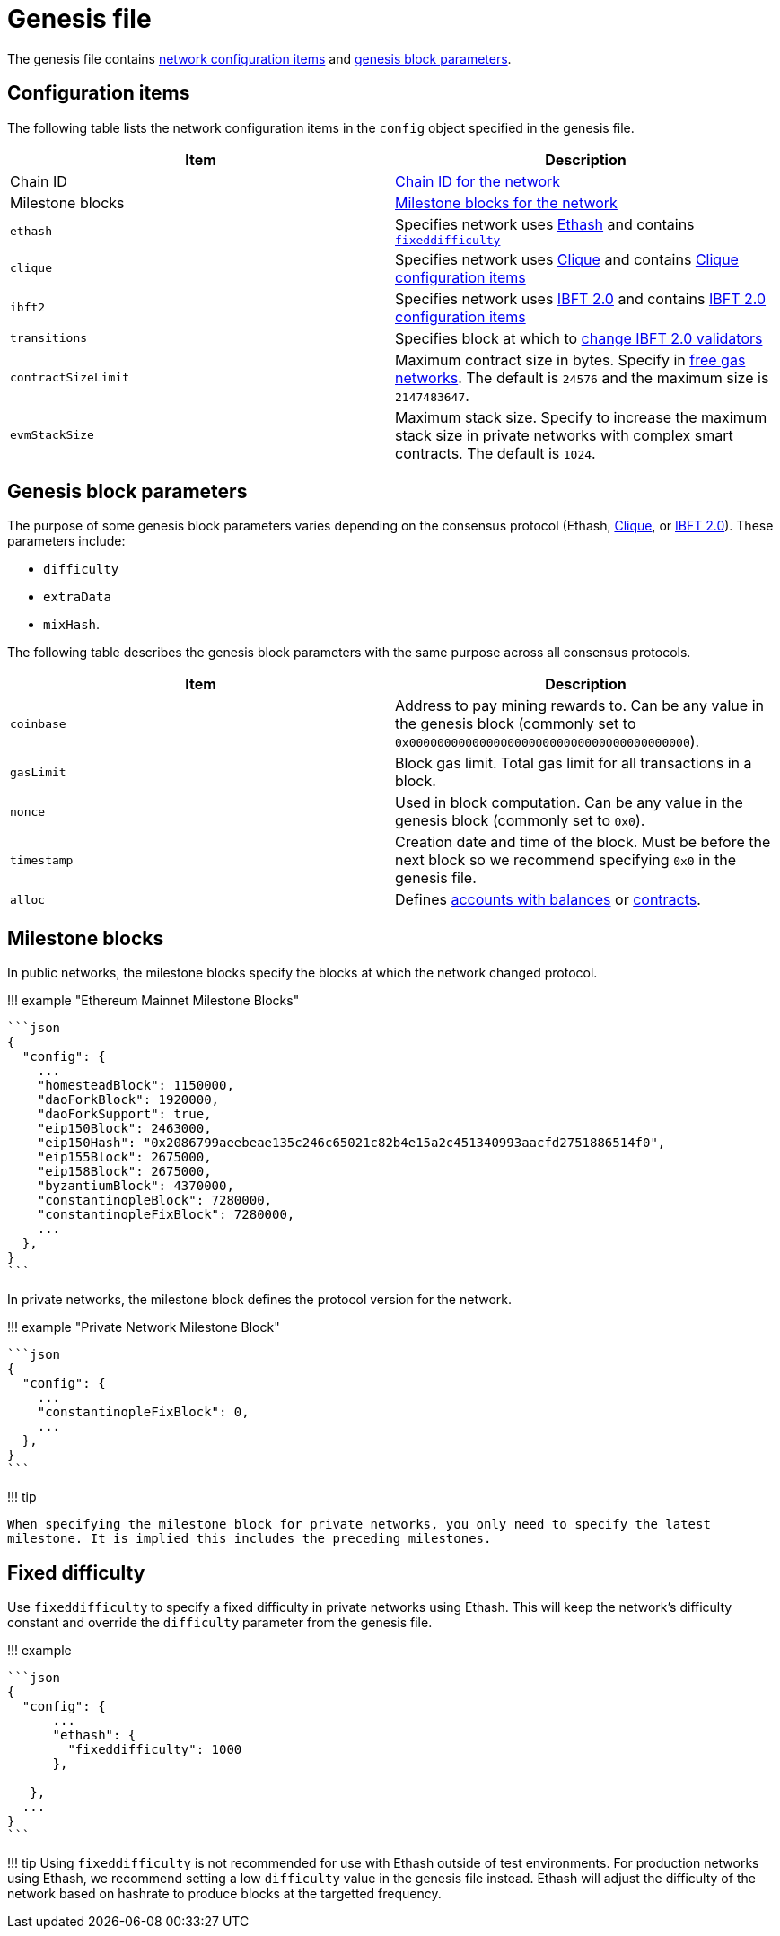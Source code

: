 = Genesis file
:description: Configuration items specified in the Hyperledger Besu genesis file

The genesis file contains <<configuration-items,network configuration items>> and <<genesis-block-parameters,genesis block parameters>>.

== Configuration items

The following table lists the network configuration items in the `config` object specified in the genesis file.

[cols=",>"]
|===
| Item | Description

| Chain ID
| xref:../Concepts/NetworkID-And-ChainID.adoc[Chain ID for the network]

| Milestone blocks
| <<milestone-blocks,Milestone blocks for the network>>

| `ethash`
| Specifies network uses xref:../Concepts/Consensus-Protocols/Overview-Consensus.adoc[Ethash] and contains <<Fixed Difficulty,`fixeddifficulty`>>

| `clique`
| Specifies network uses xref:../HowTo/Configure/Consensus-Protocols/Clique.adoc[Clique] and contains link:../HowTo/Configure/Consensus-Protocols/Clique.md#genesis-file[Clique configuration items]

| `ibft2`
| Specifies network uses xref:../HowTo/Configure/Consensus-Protocols/IBFT.adoc[IBFT 2.0] and contains link:../HowTo/Configure/Consensus-Protocols/IBFT.md#genesis-file[IBFT 2.0 configuration items]

| `transitions`
| Specifies block at which to link:../HowTo/Configure/Consensus-Protocols/IBFT.md#adding-and-removing-validators-without-voting[change IBFT 2.0 validators]

| `contractSizeLimit`
| Maximum contract size in bytes.
Specify in xref:../HowTo/Configure/FreeGas.adoc[free gas networks].
The default is `24576` and the maximum size is `2147483647`.

| `evmStackSize`
| Maximum stack size.
Specify to increase the maximum stack size in private networks with complex smart contracts.
The default is `1024`.
|===

== Genesis block parameters

The purpose of some genesis block parameters varies depending on the consensus protocol (Ethash, xref:../HowTo/Configure/Consensus-Protocols/Clique.adoc[Clique], or xref:../HowTo/Configure/Consensus-Protocols/IBFT.adoc[IBFT 2.0]).
These parameters include:

* `difficulty`
* `extraData`
* `mixHash`.

The following table describes the genesis block parameters with the same purpose across all consensus protocols.

[cols=",>"]
|===
| Item | Description

| `coinbase`
| Address to pay mining rewards to.
Can be any value in the genesis block (commonly set to `0x0000000000000000000000000000000000000000`).

| `gasLimit`
| Block gas limit.
Total gas limit for all transactions in a block.

| `nonce`
| Used in block computation.
Can be any value in the genesis block (commonly set to `0x0`).

| `timestamp`
| Creation date and time of the block.
Must be before the next block so we recommend specifying `0x0` in the genesis file.

| `alloc`
| Defines xref:Accounts-for-Testing.adoc[accounts with balances] or xref:../HowTo/Configure/Contracts-in-Genesis.adoc[contracts].
|===

== Milestone blocks

In public networks, the milestone blocks specify the blocks at which the network changed protocol.

!!!
example "Ethereum Mainnet Milestone Blocks"

 ```json
 {
   "config": {
     ...
     "homesteadBlock": 1150000,
     "daoForkBlock": 1920000,
     "daoForkSupport": true,
     "eip150Block": 2463000,
     "eip150Hash": "0x2086799aeebeae135c246c65021c82b4e15a2c451340993aacfd2751886514f0",
     "eip155Block": 2675000,
     "eip158Block": 2675000,
     "byzantiumBlock": 4370000,
     "constantinopleBlock": 7280000,
     "constantinopleFixBlock": 7280000,
     ...
   },
 }
 ```

In private networks, the milestone block defines the protocol version for the network.

!!!
example "Private Network Milestone Block"

 ```json
 {
   "config": {
     ...
     "constantinopleFixBlock": 0,
     ...
   },
 }
 ```

!!!
tip

 When specifying the milestone block for private networks, you only need to specify the latest
 milestone. It is implied this includes the preceding milestones.

== Fixed difficulty

Use `fixeddifficulty` to specify a fixed difficulty in private networks using Ethash.
This will keep the network's difficulty constant and override the `difficulty` parameter from the genesis file.

!!!
example

....
```json
{
  "config": {
      ...
      "ethash": {
        "fixeddifficulty": 1000
      },

   },
  ...
}
```
....

!!!
tip     Using `fixeddifficulty` is not recommended for use with Ethash outside of test environments.
For production networks using Ethash, we recommend setting a low `difficulty` value in the genesis file instead.
Ethash will adjust the difficulty of the network based on hashrate to produce blocks at the targetted frequency.
